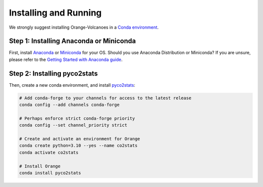 Installing and Running
----------------------

We strongly suggest installing Orange-Volcanoes in a `Conda environment`_.

.. _Conda environment: https://docs.conda.io/projects/conda/en/latest/user-guide/getting-started.html


Step 1: Installing Anaconda or Miniconda
~~~~~~~~~~~~~~~~~~~~~~~~~~~~~~~~~~~~~~~~

First, install `Anaconda`_ or `Miniconda`_ for your OS.  
Should you use Anaconda Distribution or Miniconda? If you are unsure, please refer to the
`Getting Started with Anaconda guide`_.

.. _Anaconda: https://www.anaconda.com/download/success
.. _Miniconda: https://www.anaconda.com/download/success#miniconda
.. _Getting Started with Anaconda guide: https://docs.anaconda.com/getting-started/


Step 2: Installing pyco2stats
~~~~~~~~~~~~~~~~~~~~~~~~~

Then, create a new conda environment, and install `pyco2stats`_:

.. _pyco2stats: https://github.com/AIVolcanoLab/pyco2stats/

.. code-block:: shell

   # Add conda-forge to your channels for access to the latest release
   conda config --add channels conda-forge

   # Perhaps enforce strict conda-forge priority
   conda config --set channel_priority strict

   # Create and activate an environment for Orange
   conda create python=3.10 --yes --name co2stats
   conda activate co2stats

   # Install Orange
   conda install pyco2stats

